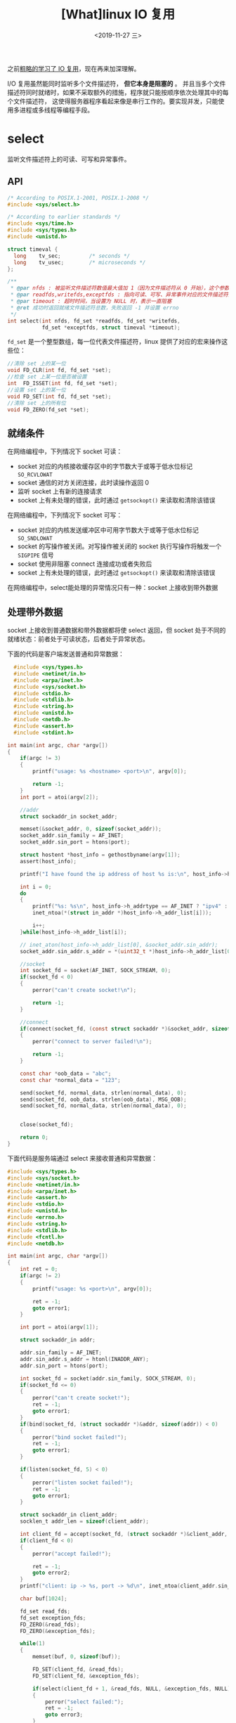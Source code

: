 #+TITLE: [What]linux IO 复用
#+DATE: <2019-11-27 三> 
#+TAGS: CS
#+LAYOUT: post
#+CATEGORIES: book,Linux高性能服务器编程
#+NAME: <book_linux_server_chapter_9.org>
#+OPTIONS: ^:nil
#+OPTIONS: ^:{}

之前[[http://kcmetercec.top/categories/linux/IO/overview/][粗略的学习了 IO 复用]]，现在再来加深理解。
#+BEGIN_EXPORT html
<!--more-->
#+END_EXPORT

I/O 复用虽然能同时监听多个文件描述符， *但它本身是阻塞的* 。
并且当多个文件描述符同时就绪时，如果不采取额外的措施，程序就只能按顺序依次处理其中的每个文件描述符，
这使得服务器程序看起来像是串行工作的。要实现并发，只能使用多进程或多线程等编程手段。
* select
监听文件描述符上的可读、可写和异常事件。
** API
#+BEGIN_SRC c
  /* According to POSIX.1-2001, POSIX.1-2008 */
  #include <sys/select.h>

  /* According to earlier standards */
  #include <sys/time.h>
  #include <sys/types.h>
  #include <unistd.h>

  struct timeval {
    long    tv_sec;         /* seconds */
    long    tv_usec;        /* microseconds */
  };

  /**
   ,* @par nfds : 被监听文件描述符数值最大值加 1（因为文件描述符从 0 开始），这个参数用于向内核传递范围，提高 select 性能
   ,* @par readfds,writefds,exceptfds : 指向可读、可写、异常事件对应的文件描述符集合
   ,* @par timeout : 超时时间，当设置为 NULL 时，表示一直阻塞
   ,* @ret 成功时返回就绪文件描述符总数，失败返回 -1 并设置 errno
   ,*/
  int select(int nfds, fd_set *readfds, fd_set *writefds,
             fd_set *exceptfds, struct timeval *timeout);
#+END_SRC
=fd_set= 是一个整型数组，每一位代表文件描述符，linux 提供了对应的宏来操作这些位：
#+BEGIN_SRC c
  //清除 set 上的某一位
  void FD_CLR(int fd, fd_set *set);
  //检查 set 上某一位是否被设置
  int  FD_ISSET(int fd, fd_set *set);
  //设置 set 上的某一位
  void FD_SET(int fd, fd_set *set);
  //清除 set 上的所有位
  void FD_ZERO(fd_set *set);
#+END_SRC
** 就绪条件
在网络编程中，下列情况下 socket 可读：
- socket 对应的内核接收缓存区中的字节数大于或等于低水位标记 =SO_RCVLOWAT= 
- socket 通信的对方关闭连接，此时读操作返回 0
- 监听 socket 上有新的连接请求
- socket 上有未处理的错误，此时通过 =getsockopt()= 来读取和清除该错误

在网络编程中，下列情况下 socket 可写：
- socket 对应的内核发送缓冲区中可用字节数大于或等于低水位标记 =SO_SNDLOWAT= 
- socket 的写操作被关闭。对写操作被关闭的 socket 执行写操作将触发一个 =SIGPIPE= 信号
- socket 使用非阻塞 connect 连接成功或者失败后
- socket 上有未处理的错误，此时通过 =getsockopt()= 来读取和清除该错误
  
在网络编程中，select能处理的异常情况只有一种：socket 上接收到带外数据
** 处理带外数据
socket 上接收到普通数据和带外数据都将使 select 返回，但 socket 处于不同的就绪状态：前者处于可读状态，后者处于异常状态。

下面的代码是客户端发送普通和异常数据：
#+BEGIN_SRC c
    #include <sys/types.h>                                                                         
    #include <netinet/in.h>                                                                        
    #include <arpa/inet.h>                                                                         
    #include <sys/socket.h>                                                                        
    #include <stdio.h>                                                                             
    #include <stdlib.h>                                                                            
    #include <string.h>                                                                            
    #include <unistd.h>  
    #include <netdb.h>     
    #include <assert.h>    
    #include <stdint.h>                                                                 
                                                                                                 
  int main(int argc, char *argv[])                                                               
  {                                                                                              
      if(argc != 3)                                                                              
      {                                                                                          
          printf("usage: %s <hostname> <port>\n", argv[0]);                                                 
                                                                                                
          return -1;                                                                             
      }                                                                                          
      int port = atoi(argv[2]);                                                                  
                                                                                                
      //addr                                                                                     
      struct sockaddr_in socket_addr;                                                            
                                                                                                
      memset(&socket_addr, 0, sizeof(socket_addr));                                              
      socket_addr.sin_family = AF_INET;                                                          
      socket_addr.sin_port = htons(port); 

      struct hostent *host_info = gethostbyname(argv[1]);
      assert(host_info);
    
      printf("I have found the ip address of host %s is:\n", host_info->h_name);

      int i = 0;
      do
      {
          printf("%s: %s\n", host_info->h_addrtype == AF_INET ? "ipv4" : "ipv6",
          inet_ntoa(*(struct in_addr *)host_info->h_addr_list[i]));

          i++;
      }while(host_info->h_addr_list[i]);

      // inet_aton(host_info->h_addr_list[0], &socket_addr.sin_addr);
      socket_addr.sin_addr.s_addr = *(uint32_t *)host_info->h_addr_list[0];
                                                                                                
      //socket                                                                                   
      int socket_fd = socket(AF_INET, SOCK_STREAM, 0);                                           
      if(socket_fd < 0)                                                                          
      {                                                                                          
          perror("can't create socket!\n");                                                      
                                                                                                
          return -1;                                                                             
      }                                                                                          
                                                                                                
      //connect                                                                                     
      if(connect(socket_fd, (const struct sockaddr *)&socket_addr, sizeof(socket_addr)) < 0)        
      {                                                                                          
          perror("connect to server failed!\n");                                           
                                                                                                
          return -1;                                                                             
      }                                                                                                                                                                                 

      const char *oob_data = "abc";
      const char *normal_data = "123";

      send(socket_fd, normal_data, strlen(normal_data), 0);
      send(socket_fd, oob_data, strlen(oob_data), MSG_OOB);
      send(socket_fd, normal_data, strlen(normal_data), 0);

                                                                        
      close(socket_fd);                                                                          
                                                                                                
      return 0;                                                                                  
  }                                                                                                  
#+END_SRC
下面代码是服务端通过 select 来接收普通和异常数据：
#+BEGIN_SRC c
  #include <sys/types.h>
  #include <sys/socket.h>
  #include <netinet/in.h>
  #include <arpa/inet.h>
  #include <assert.h>
  #include <stdio.h>
  #include <unistd.h>
  #include <errno.h>
  #include <string.h>
  #include <stdlib.h>
  #include <fcntl.h>
  #include <netdb.h>

  int main(int argc, char *argv[])
  {
      int ret = 0;
      if(argc != 2)
      {
          printf("usage: %s <port>\n", argv[0]);

          ret = -1;
          goto error1;
      }

      int port = atoi(argv[1]);

      struct sockaddr_in addr;

      addr.sin_family = AF_INET;
      addr.sin_addr.s_addr = htonl(INADDR_ANY);
      addr.sin_port = htons(port);

      int socket_fd = socket(addr.sin_family, SOCK_STREAM, 0);
      if(socket_fd <= 0)
      {
          perror("can't create socket!");
          ret = -1;
          goto error1;
      }
      if(bind(socket_fd, (struct sockaddr *)&addr, sizeof(addr)) < 0)
      {
          perror("bind socket failed!");
          ret = -1;
          goto error1;
      }

      if(listen(socket_fd, 5) < 0)
      {
          perror("listen socket failed!");
          ret = -1;
          goto error1;
      }

      struct sockaddr_in client_addr;
      socklen_t addr_len = sizeof(client_addr);

      int client_fd = accept(socket_fd, (struct sockaddr *)&client_addr, &addr_len);
      if(client_fd < 0)
      {
          perror("accept failed!");

          ret = -1;
          goto error2;
      }
      printf("client: ip -> %s, port -> %d\n", inet_ntoa(client_addr.sin_addr), ntohs(client_addr.sin_port));

      char buf[1024];

      fd_set read_fds;
      fd_set exception_fds;
      FD_ZERO(&read_fds);
      FD_ZERO(&exception_fds);

      while(1)
      {
          memset(buf, 0, sizeof(buf));

          FD_SET(client_fd, &read_fds);
          FD_SET(client_fd, &exception_fds);

          if(select(client_fd + 1, &read_fds, NULL, &exception_fds, NULL) < 0)
          {
              perror("select failed:");
              ret = -1;
              goto error3;
          }

          int ret = 0;
    
        
          if(FD_ISSET(client_fd, &read_fds))
          {
              if(( ret = recv(client_fd, buf, sizeof(buf) - 1, 0)) < 0)
              {
                  perror("recv failed:");

                  ret = -1;
                  goto error3;
              }
              else if(ret == 0)
              {
                  printf("socket has been closed.\n");
                  goto error2;
              }
              else
              {
                  printf("I have got normal data: %s\n", buf);
              }
          }

          memset(buf, 0, sizeof(buf));
          if(FD_ISSET(client_fd, &exception_fds))
          {
              if((ret = recv(client_fd, buf, sizeof(buf) - 1, MSG_OOB)) < 0)
              {
                  perror("read oob data failed:");

                  ret = -1;
                  goto error3;
              }
              else if(ret == 0)
              {
                  printf("socket has been closed.\n");
                  goto error2;
              }
              else
              {
                  printf("I have got oob data: %s\n", buf);
              }
          }
      }
  error3:
      close(client_fd);    
  error2:
      close(socket_fd);
  error1:
      return ret;
  }
#+END_SRC
接下来运行：
#+BEGIN_EXAMPLE
  #在树莓派上运行服务端
  ./oob_server_select 54321
  #在 PC 上运行客户端
  cec@virtual:~/learn/c/net/oob$ ./oob_client raspberrypi.local 54321
  I have found the ip address of host raspberrypi.local is:
  ipv4: 192.168.11.188

  #最终树莓派接收
  client: ip -> 192.168.11.32, port -> 33204
  I have got normal data: 123ab
  I have got oob data: c
  I have got normal data: 123
  socket has been closed.
#+END_EXAMPLE
* poll
poll 与 select 在使用上类似。
#+BEGIN_SRC c
  #include <poll.h>

  struct pollfd {
    int   fd;         /* file descriptor */
    short events;     /* requested events */
    short revents;    /* returned events */
  };
  int poll(struct pollfd *fds, nfds_t nfds, int timeout);
#+END_SRC
event 类型有：
| 事件       | 描述                                 |
|------------+--------------------------------------|
| POLLIN     | 数据（包括普通数据和优先数据）可读   |
| POLLRDNORM | 普通数据可读                         |
| POLLRDBAND | 优先级带数据可读                     |
| POLLPRI    | 高优先级数据可读，比如 TCP 带外数据  |
| POLLOUT    | 数据（包括普通数据和优先数据）可写   |
| POLLWRNORM | 普通数据可写                         |
| POLLWRBAND | 优先级带数据可写                     |
| POLLRDHUP  | TCP 连接被对方关闭或对方关闭了写操作 |
| POLLERR    | 错误                                 |
| POLLHUP    | 挂起                                 |
| POLLNVAL   | 文件描述符没有打开                   |
* epoll
epoll 则与 select、poll 有以下差异：
- epoll 使用一组函数来完成任务
- epoll 把用户关心的文件描述符上的事件放在内核里的一个事件表中，而无须像 select 和 poll 每次调用都需要重复传入参数
** 内核事件表
epoll 需要使用一个额外的文件描述符来唯一标识内核中的事件表：
#+BEGIN_SRC c
  #include <sys/epoll.h>

  //size 提示内核事件表需要多大
  int epoll_create(int size);
#+END_SRC
该函数返回的文件描述符将用作其他所有 epoll 系统调用的第一个参数，以指定要访问的内核事件表。

操作内核事件表，使用下面这个函数：
#+BEGIN_SRC c
  #include <sys/epoll.h>

  typedef union epoll_data {
    void        *ptr;
    int          fd;
    uint32_t     u32;
    uint64_t     u64;
  } epoll_data_t;

  struct epoll_event {
    uint32_t     events;      /* Epoll events */
    epoll_data_t data;        /* User data variable */
  };

  int epoll_ctl(int epfd, int op, int fd, struct epoll_event *event);
#+END_SRC
op 参数指定对 fd 的操作类型：
- EPOLL_CTL_ADD : 往事件表中注册 fd 上的事件
- EPOLL_CTL_MOD : 修改 fd 上的注册事件  
- EPOLL_CTL_DEL : 删除 fd 上的注册事件

event 结构中的 =events= 成员描述事件类型，与 =poll= 事件类型基本相同，只是宏名称前需要加 'E' 。
除此之外，epoll 还有两个额外的事件类型 =EPOLLET= 和 =EPOLLONESHOT= 
** epoll_wait
epoll_wait 函数在一段超时时间内等待一组文件描述符上的事件：
#+BEGIN_SRC c
  #include <sys/epoll.h>

  int epoll_wait(int epfd, struct epoll_event *events,
                 int maxevents, int timeout);
#+END_SRC
当 epoll_wait 检测到事件，就将所有就绪事件从内核事件表中复制到参数 =events= 指向的数组中。
也就是说， =events= 指向的数组中全部都是就绪事件，而不需要像 =select= 和 =poll= 再来二次判断了。

它们的差异如下：
#+BEGIN_SRC c
  //poll 查询谁就绪了
  int ret = poll(fds, MAX_EVENT_NUMBER, -1);
  for(int i = 0; i < MAX_EVENT_NUMBER; ++i)
  {
    if(fds[i].revents & POLLIN)
      {
        int sockfd = fds[i].fd;
        //...
      }
  }

  //epoll 返回后直接处理
  int ret = epoll_wait(epollfd, events, MAX_EVENT_NUMBER, -1);
  for(int i = 0; i < ret; i++)
  {
    int sockfd = events[i].data.fd;
    //...
  }
#+END_SRC
** LT 和 ET 模式
epoll 对文件描述符操作有两种模式：
- LT（Level Trigger, 电平触发）：默认此工作模式，相当于效率比较高的 poll
  + 事件发生时，如果应用程序不处理，这些事件会被保持
- ET（Edge Trigger，边沿触发）：此模式是 epoll 的高效工作模式
  + 事件发生时，应用程序应立即处理，否则下次调用 =epoll_wait= 后此事件将被清空

以上模式和中断的电平触发和边沿触发的概念类似。

*需要注意的是：* 当使用 ET 模式时，对应的文件描述符需要设置为非阻塞的方式。
因为 ET 模式下，当事件触发后，需要一次性读出所有数据。所以需要非阻塞的返回来判断是否已经读空了。

下面是服务端以两种模式工作的代码：

#+BEGIN_SRC C
  #include <sys/types.h>
  #include <sys/socket.h>
  #include <netinet/in.h>
  #include <arpa/inet.h>
  #include <assert.h>
  #include <stdio.h>
  #include <unistd.h>
  #include <errno.h>
  #include <string.h>
  #include <fcntl.h>
  #include <sys/epoll.h>
  #include <pthread.h>
  #include <stdlib.h>
  #include <stdbool.h>

  #define MAX_EVENT_NUMBER (1024)
  #define BUFFER_SIZE      (10)

  static void setnonblocking(int fd)
  {
      int old_opt = fcntl(fd, F_GETFL);
      int new_opt = old_opt | O_NONBLOCK;
      fcntl(fd, F_SETFL, new_opt);
  }
  static void addfd(int epollfd, int fd, bool enable_et)
  {
      struct epoll_event event;

      event.data.fd = fd;
      event.events = EPOLLIN;
      if(enable_et)
      {
          event.events |= EPOLLET;
      }

      epoll_ctl(epollfd, EPOLL_CTL_ADD, fd, &event);

      setnonblocking(fd);
  }

  void lt(struct epoll_event *events, int number, int epollfd, int listenfd)
  {
    char buf[BUFFER_SIZE];

    for(int i = 0; i < number; i++)
    {
        int sockfd = events[i].data.fd;
        if(sockfd == listenfd)
        {
            struct sockaddr_in client_addr;
            socklen_t addr_len = sizeof(client_addr);
            int connfd = accept(listenfd, (struct sockaddr *)&client_addr, &addr_len);

            printf("client: %s -> %d\n", inet_ntoa(client_addr.sin_addr), ntohs(client_addr.sin_port));

            addfd(epollfd, connfd, false);
        }
        else if(events[i].events & EPOLLIN)
        {
            printf("event trigger once!\n");
            memset(buf, 0, BUFFER_SIZE);
            int ret = recv(sockfd, buf, BUFFER_SIZE - 1, 0);
            if(ret <= 0)
            {
              close(sockfd);
              continue;
            }
            printf("got %d bytes, the contents are: %s\n", ret, buf);
        }
        else
        {
            printf("something is wrong.\n");
        }
    }
  }

  void et(struct epoll_event *events, int number, int epollfd, int listenfd)
  {
    char buf[BUFFER_SIZE];
    for(int i = 0; i < number; i++)
    {
        int sockfd = events[i].data.fd;
        if(sockfd == listenfd)
        {
            struct sockaddr_in client_addr;
            socklen_t addr_len = sizeof(client_addr);
            int connfd = accept(listenfd, (struct sockaddr *)&client_addr, &addr_len);

            printf("client: %s -> %d\n", inet_ntoa(client_addr.sin_addr), ntohs(client_addr.sin_port));

            addfd(epollfd, connfd, true);
        }   
        else if(events[i].events & EPOLLIN) 
        {
            printf("event trigger once!\n");
            while(1)
            {
                memset(buf, 0, BUFFER_SIZE);
                int ret = recv(sockfd, buf, BUFFER_SIZE - 1, 0);
                if(ret < 0)
                {
                  if((errno == EAGAIN) || (errno == EWOULDBLOCK))
                  {
                    printf("read later\n");
                    break;
                  }
                  close(sockfd);
                  break;
                }
                else if(ret == 0)
                {
                  close(sockfd);
                }
                else
                {
                  printf("got %d bytes, the contents are: %s\n", ret, buf);
                }
            }
        }
        else
        {
            printf("something is wrong.\n");
        }      
    }
  }

  int main(int argc, char *argv[])
  {
      int ret = 0;
      if(argc != 2)
      {
          printf("usage: %s <port>\n", argv[0]);

          ret = -1;
          goto error;
      }

      int port = atoi(argv[1]);

      struct sockaddr_in server_addr;

      server_addr.sin_family = AF_INET;
      server_addr.sin_addr.s_addr = htonl(INADDR_ANY);
      server_addr.sin_port = htons(port);

      int server_fd = socket(server_addr.sin_family, SOCK_STREAM, 0);
      assert(server_fd > 0);

      ret = bind(server_fd, (struct sockaddr *)&server_addr, sizeof(server_addr));
      assert(ret >= 0);

      ret = listen(server_fd, 5);
      assert(ret >= 0);

      struct epoll_event events[MAX_EVENT_NUMBER];

      int epoll_fd = epoll_create(MAX_EVENT_NUMBER);
      assert(epoll_fd >= 0);

      addfd(epoll_fd, server_fd, true);

      while(1)
      {
          int ret = epoll_wait(epoll_fd, events, MAX_EVENT_NUMBER, -1);
          if(ret < 0)
          {
              ret = -1;
              perror("epoll failed:");
              goto error1;
          }
          // lt(events, ret, epoll_fd, server_fd);
          et(events, ret, epoll_fd, server_fd);
      }
  error1:
      close(server_fd);    
  error:
      return ret;    
  }
#+END_SRC

可以看出：
- 在电平触发模式下，如果数据没有读完，电平触发会一直保持，所以服务端可以每次触发发生时只读一次
- 在边沿触发模式下，触发只会出现一次，所以服务端在触发发生后，需要确保一次性读完 =socket= 中的内容才行，这样子也是效率最高的做法。
** EPOLLONESHOT 事件
在 ET 模式下，如果一个线程在读取完某个 socket 上的数据后开始处理，而在处理过程中此 socket 上又有新数据可读，但此时由另外一个线程来读取这些新数据。

这就出现了两个线程同时操作同一个 socket 的问题，为了一个 socket 在连接任一时刻都只被一个线程处理，可以使用 EPOLLONESHOT 事件实现。

